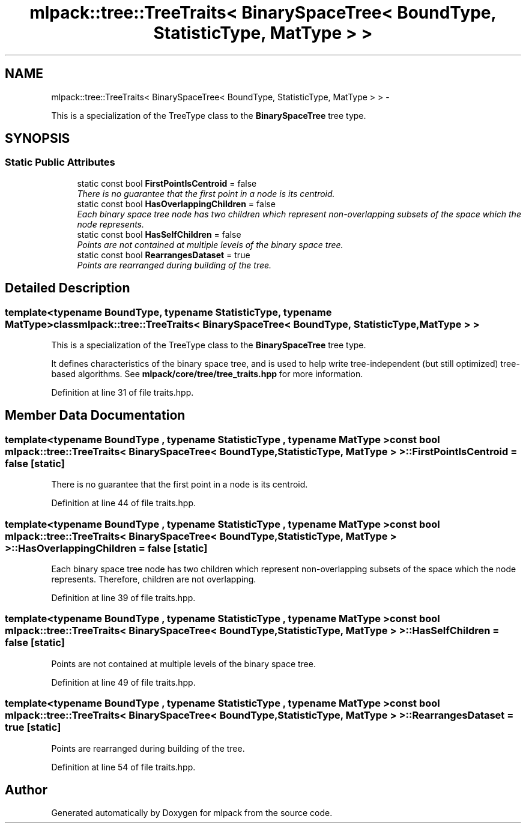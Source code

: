 .TH "mlpack::tree::TreeTraits< BinarySpaceTree< BoundType, StatisticType, MatType > >" 3 "Sat Mar 14 2015" "Version 1.0.12" "mlpack" \" -*- nroff -*-
.ad l
.nh
.SH NAME
mlpack::tree::TreeTraits< BinarySpaceTree< BoundType, StatisticType, MatType > > \- 
.PP
This is a specialization of the TreeType class to the \fBBinarySpaceTree\fP tree type\&.  

.SH SYNOPSIS
.br
.PP
.SS "Static Public Attributes"

.in +1c
.ti -1c
.RI "static const bool \fBFirstPointIsCentroid\fP = false"
.br
.RI "\fIThere is no guarantee that the first point in a node is its centroid\&. \fP"
.ti -1c
.RI "static const bool \fBHasOverlappingChildren\fP = false"
.br
.RI "\fIEach binary space tree node has two children which represent non-overlapping subsets of the space which the node represents\&. \fP"
.ti -1c
.RI "static const bool \fBHasSelfChildren\fP = false"
.br
.RI "\fIPoints are not contained at multiple levels of the binary space tree\&. \fP"
.ti -1c
.RI "static const bool \fBRearrangesDataset\fP = true"
.br
.RI "\fIPoints are rearranged during building of the tree\&. \fP"
.in -1c
.SH "Detailed Description"
.PP 

.SS "template<typename BoundType, typename StatisticType, typename MatType>class mlpack::tree::TreeTraits< BinarySpaceTree< BoundType, StatisticType, MatType > >"
This is a specialization of the TreeType class to the \fBBinarySpaceTree\fP tree type\&. 

It defines characteristics of the binary space tree, and is used to help write tree-independent (but still optimized) tree-based algorithms\&. See \fBmlpack/core/tree/tree_traits\&.hpp\fP for more information\&. 
.PP
Definition at line 31 of file traits\&.hpp\&.
.SH "Member Data Documentation"
.PP 
.SS "template<typename BoundType , typename StatisticType , typename MatType > const bool \fBmlpack::tree::TreeTraits\fP< \fBBinarySpaceTree\fP< BoundType, StatisticType, MatType > >::FirstPointIsCentroid = false\fC [static]\fP"

.PP
There is no guarantee that the first point in a node is its centroid\&. 
.PP
Definition at line 44 of file traits\&.hpp\&.
.SS "template<typename BoundType , typename StatisticType , typename MatType > const bool \fBmlpack::tree::TreeTraits\fP< \fBBinarySpaceTree\fP< BoundType, StatisticType, MatType > >::HasOverlappingChildren = false\fC [static]\fP"

.PP
Each binary space tree node has two children which represent non-overlapping subsets of the space which the node represents\&. Therefore, children are not overlapping\&. 
.PP
Definition at line 39 of file traits\&.hpp\&.
.SS "template<typename BoundType , typename StatisticType , typename MatType > const bool \fBmlpack::tree::TreeTraits\fP< \fBBinarySpaceTree\fP< BoundType, StatisticType, MatType > >::HasSelfChildren = false\fC [static]\fP"

.PP
Points are not contained at multiple levels of the binary space tree\&. 
.PP
Definition at line 49 of file traits\&.hpp\&.
.SS "template<typename BoundType , typename StatisticType , typename MatType > const bool \fBmlpack::tree::TreeTraits\fP< \fBBinarySpaceTree\fP< BoundType, StatisticType, MatType > >::RearrangesDataset = true\fC [static]\fP"

.PP
Points are rearranged during building of the tree\&. 
.PP
Definition at line 54 of file traits\&.hpp\&.

.SH "Author"
.PP 
Generated automatically by Doxygen for mlpack from the source code\&.
